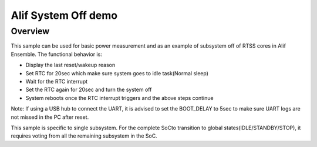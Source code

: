 .. _alif-system-off-sample:

Alif System Off demo
#####################

Overview
********

This sample can be used for basic power measurement and as an example of
subsystem off of RTSS cores in Alif Ensemble. The functional behavior is:

* Display the last reset/wakeup reason
* Set RTC for 20sec which make sure system goes to idle task(Normal sleep)
* Wait for the RTC interrupt
* Set the RTC again for 20sec and turn the system off
* System reboots once the RTC interrupt triggers and the above steps continue

Note: If using a USB hub to connect the UART, it is advised to set the
BOOT_DELAY to 5sec to make sure UART logs are not missed in the PC after reset.


This sample is specific to single subsystem. For the complete SoCto transition
to global states(IDLE/STANDBY/STOP), it requires voting from all the remaining
subsystem in the SoC.
